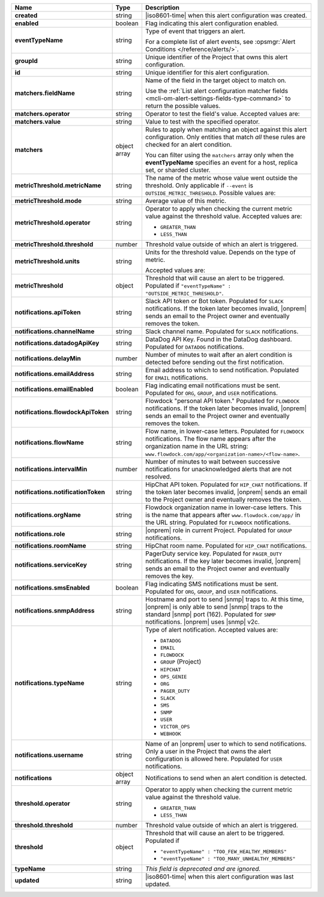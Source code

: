 .. list-table::
   :widths: 10 10 80
   :header-rows: 1
   :stub-columns: 1

   * - Name
     - Type
     - Description

   * - created
     - string
     - |iso8601-time| when this alert configuration was created.

   * - enabled
     - boolean
     - Flag indicating this alert configuration enabled.

   * - eventTypeName
     - string
     - Type of event that triggers an alert.
       
       For a complete list of alert events, see :opsmgr:`Alert Conditions
       </reference/alerts/>`.

   * - groupId
     - string
     - Unique identifier of the Project that owns this alert
       configuration.

   * - id
     - string
     - Unique identifier for this alert configuration.

   * - matchers.fieldName
     - string
     - Name of the field in the target object to match on.
       
       Use the :ref:`List alert configuration matcher fields 
       <mcli-om-alert-settings-fields-type-command>` to return the 
       possible values.

   * - matchers.operator
     - string
     - Operator to test the field's value. Accepted values are:
       
       .. include:: /includes/possibleValues-api-matchers.operator.rst

   * - matchers.value
     - string
     - Value to test with the specified operator.
       
       .. include:: /includes/possibleValues-api-matchers.value.rst

   * - matchers
     - object array
     - Rules to apply when matching an object against this alert 
       configuration. Only entities that match *all* these rules
       are checked for an alert condition.

       You can filter using the ``matchers`` array only when the
       **eventTypeName** specifies an event for a host, replica
       set, or sharded cluster.

   * - metricThreshold.metricName
     - string
     - The name of the metric whose value went outside the threshold. Only
       applicable if ``--event`` is ``OUTSIDE_METRIC_THRESHOLD``. Possible
       values are:

       .. include:: /includes/metricName-list.rst

   * - metricThreshold.mode
     - string
     - Average value of this metric.

   * - metricThreshold.operator
     - string
     - Operator to apply when checking the current metric value
       against the threshold value. Accepted values are:

       - ``GREATER_THAN``

       - ``LESS_THAN``

   * - metricThreshold.threshold
     - number
     - Threshold value outside of which an alert is triggered.

   * - metricThreshold.units
     - string
     - Units for the threshold value. Depends on the type of 
       metric. 
       
       .. example:: 

          A metric that measures memory consumption would have a 
          byte measurement, while a metric that measures time would 
          have a time unit.
       
       Accepted values are:
       
       .. include:: /includes/possibleValues-api-units.rst

   * - metricThreshold
     - object
     - Threshold that will cause an alert to be triggered.
       Populated if ``"eventTypeName" :
       "OUTSIDE_METRIC_THRESHOLD"``.

   * - notifications.apiToken
     - string
     - Slack API token or Bot token. Populated for ``SLACK``
       notifications. If the token later becomes invalid, |onprem|
       sends an email to the Project owner and eventually removes
       the token.

   * - notifications.channelName
     - string
     - Slack channel name. Populated for ``SLACK`` notifications.

   * - notifications.datadogApiKey
     - string
     - DataDog API Key. Found in the DataDog dashboard. Populated
       for ``DATADOG`` notifications.

   * - notifications.delayMin
     - number
     - Number of minutes to wait after an alert condition is 
       detected before sending out the first notification.

   * - notifications.emailAddress
     - string
     - Email address to which to send notification. Populated for
       ``EMAIL`` notifications.

   * - notifications.emailEnabled
     - boolean
     - Flag indicating email notifications must be sent. Populated
       for ``ORG``, ``GROUP``, and ``USER`` notifications.

   * - notifications.flowdockApiToken
     - string
     - Flowdock "personal API token." Populated for 
       ``FLOWDOCK`` notifications. If the token later becomes 
       invalid, |onprem| sends an email to the Project owner and 
       eventually removes the token.

   * - notifications.flowName
     - string
     - Flow name, in lower-case letters. Populated for
       ``FLOWDOCK`` notifications. The flow name appears after the
       organization name in the URL string:
       ``www.flowdock.com/app/<organization-name>/<flow-name>``.

   * - notifications.intervalMin
     - number
     - Number of minutes to wait between successive notifications 
       for unacknowledged alerts that are not resolved.

   * - notifications.notificationToken
     - string
     - HipChat API token. Populated for ``HIP_CHAT`` notifications.
       If the token later becomes invalid, |onprem| sends an email to
       the Project owner and eventually removes the token.

   * - notifications.orgName
     - string
     - Flowdock organization name in lower-case letters. This is
       the name that appears after ``www.flowdock.com/app/`` in the
       URL string. Populated for ``FLOWDOCK`` notifications.

   * - notifications.role
     - string
     - |onprem| role in current Project. Populated for ``GROUP``
       notifications.

   * - notifications.roomName
     - string
     - HipChat room name. Populated for ``HIP_CHAT`` notifications.

   * - notifications.serviceKey
     - string
     - PagerDuty service key. Populated for ``PAGER_DUTY`` 
       notifications. If the key later becomes invalid, |onprem| sends 
       an email to the Project owner and eventually removes the key.

   * - notifications.smsEnabled
     - boolean
     - Flag indicating SMS notifications must be sent. Populated
       for ``ORG``, ``GROUP``, and ``USER`` notifications.

   * - notifications.snmpAddress
     - string
     - Hostname and port to send |snmp| traps to. At this time,
       |onprem| is only able to send |snmp| traps to the standard
       |snmp| port (162). Populated for ``SNMP`` notifications.
       |onprem| uses |snmp| v2c.

   * - notifications.typeName
     - string
     - Type of alert notification. Accepted values are:
       
       - ``DATADOG``
       - ``EMAIL``
       - ``FLOWDOCK``
       - ``GROUP`` (Project)
       - ``HIPCHAT``
       - ``OPS_GENIE``
       - ``ORG``
       - ``PAGER_DUTY``
       - ``SLACK``
       - ``SMS``
       - ``SNMP``
       - ``USER``
       - ``VICTOR_OPS``
       - ``WEBHOOK``

   * - notifications.username
     - string
     - Name of an |onprem| user to which to send notifications. Only
       a user in the Project that owns the alert configuration is
       allowed here. Populated for ``USER`` notifications.

   * - notifications
     - object array
     - Notifications to send when an alert condition is detected.

   * - threshold.operator
     - string
     - Operator to apply when checking the current metric value
       against the threshold value.

       - ``GREATER_THAN``

       - ``LESS_THAN``

   * - threshold.threshold
     - number
     - Threshold value outside of which an alert is triggered.

   * - threshold
     - object
     - Threshold that will cause an alert to be triggered. Populated if

       - ``"eventTypeName" : "TOO_FEW_HEALTHY_MEMBERS"``

       - ``"eventTypeName" : "TOO_MANY_UNHEALTHY_MEMBERS"``

   * - typeName
     - string
     - *This field is deprecated and are ignored.*

   * - updated
     - string
     - |iso8601-time| when this alert configuration was last updated.
